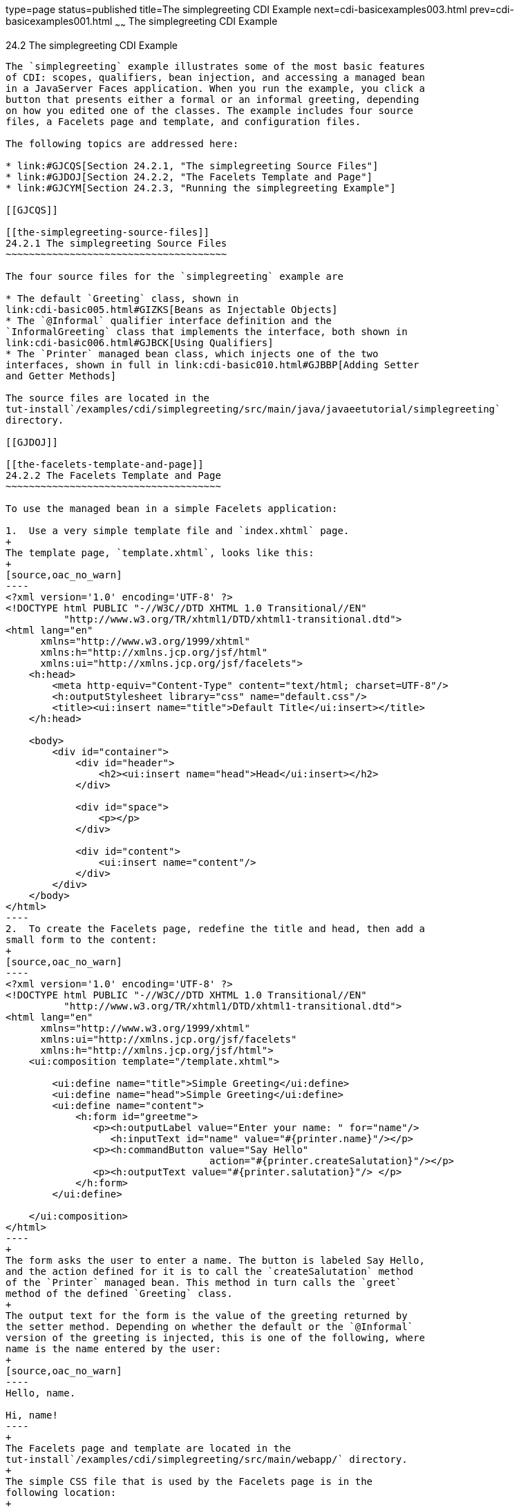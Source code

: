 type=page
status=published
title=The simplegreeting CDI Example
next=cdi-basicexamples003.html
prev=cdi-basicexamples001.html
~~~~~~
The simplegreeting CDI Example
==============================

[[GJBJU]]

[[the-simplegreeting-cdi-example]]
24.2 The simplegreeting CDI Example
-----------------------------------

The `simplegreeting` example illustrates some of the most basic features
of CDI: scopes, qualifiers, bean injection, and accessing a managed bean
in a JavaServer Faces application. When you run the example, you click a
button that presents either a formal or an informal greeting, depending
on how you edited one of the classes. The example includes four source
files, a Facelets page and template, and configuration files.

The following topics are addressed here:

* link:#GJCQS[Section 24.2.1, "The simplegreeting Source Files"]
* link:#GJDOJ[Section 24.2.2, "The Facelets Template and Page"]
* link:#GJCYM[Section 24.2.3, "Running the simplegreeting Example"]

[[GJCQS]]

[[the-simplegreeting-source-files]]
24.2.1 The simplegreeting Source Files
~~~~~~~~~~~~~~~~~~~~~~~~~~~~~~~~~~~~~~

The four source files for the `simplegreeting` example are

* The default `Greeting` class, shown in
link:cdi-basic005.html#GIZKS[Beans as Injectable Objects]
* The `@Informal` qualifier interface definition and the
`InformalGreeting` class that implements the interface, both shown in
link:cdi-basic006.html#GJBCK[Using Qualifiers]
* The `Printer` managed bean class, which injects one of the two
interfaces, shown in full in link:cdi-basic010.html#GJBBP[Adding Setter
and Getter Methods]

The source files are located in the
tut-install`/examples/cdi/simplegreeting/src/main/java/javaeetutorial/simplegreeting`
directory.

[[GJDOJ]]

[[the-facelets-template-and-page]]
24.2.2 The Facelets Template and Page
~~~~~~~~~~~~~~~~~~~~~~~~~~~~~~~~~~~~~

To use the managed bean in a simple Facelets application:

1.  Use a very simple template file and `index.xhtml` page.
+
The template page, `template.xhtml`, looks like this:
+
[source,oac_no_warn]
----
<?xml version='1.0' encoding='UTF-8' ?>
<!DOCTYPE html PUBLIC "-//W3C//DTD XHTML 1.0 Transitional//EN" 
          "http://www.w3.org/TR/xhtml1/DTD/xhtml1-transitional.dtd">
<html lang="en"
      xmlns="http://www.w3.org/1999/xhtml"
      xmlns:h="http://xmlns.jcp.org/jsf/html"
      xmlns:ui="http://xmlns.jcp.org/jsf/facelets">
    <h:head>
        <meta http-equiv="Content-Type" content="text/html; charset=UTF-8"/>
        <h:outputStylesheet library="css" name="default.css"/>
        <title><ui:insert name="title">Default Title</ui:insert></title>
    </h:head>

    <body>
        <div id="container">
            <div id="header">
                <h2><ui:insert name="head">Head</ui:insert></h2>
            </div>

            <div id="space">
                <p></p>
            </div>

            <div id="content">
                <ui:insert name="content"/>
            </div>
        </div>
    </body>
</html>
----
2.  To create the Facelets page, redefine the title and head, then add a
small form to the content:
+
[source,oac_no_warn]
----
<?xml version='1.0' encoding='UTF-8' ?>
<!DOCTYPE html PUBLIC "-//W3C//DTD XHTML 1.0 Transitional//EN" 
          "http://www.w3.org/TR/xhtml1/DTD/xhtml1-transitional.dtd">
<html lang="en"
      xmlns="http://www.w3.org/1999/xhtml"
      xmlns:ui="http://xmlns.jcp.org/jsf/facelets"
      xmlns:h="http://xmlns.jcp.org/jsf/html">
    <ui:composition template="/template.xhtml">

        <ui:define name="title">Simple Greeting</ui:define>
        <ui:define name="head">Simple Greeting</ui:define>
        <ui:define name="content">
            <h:form id="greetme">
               <p><h:outputLabel value="Enter your name: " for="name"/>
                  <h:inputText id="name" value="#{printer.name}"/></p>
               <p><h:commandButton value="Say Hello" 
                                   action="#{printer.createSalutation}"/></p>
               <p><h:outputText value="#{printer.salutation}"/> </p>
            </h:form>
        </ui:define>

    </ui:composition>
</html>
----
+
The form asks the user to enter a name. The button is labeled Say Hello,
and the action defined for it is to call the `createSalutation` method
of the `Printer` managed bean. This method in turn calls the `greet`
method of the defined `Greeting` class.
+
The output text for the form is the value of the greeting returned by
the setter method. Depending on whether the default or the `@Informal`
version of the greeting is injected, this is one of the following, where
name is the name entered by the user:
+
[source,oac_no_warn]
----
Hello, name.

Hi, name!
----
+
The Facelets page and template are located in the
tut-install`/examples/cdi/simplegreeting/src/main/webapp/` directory.
+
The simple CSS file that is used by the Facelets page is in the
following location:
+
[source,oac_no_warn]
----
tut-install/examples/cdi/simplegreeting/src/main/webapp/resources/css/default.css
----

[[GJCYM]]

[[running-the-simplegreeting-example]]
24.2.3 Running the simplegreeting Example
~~~~~~~~~~~~~~~~~~~~~~~~~~~~~~~~~~~~~~~~~

You can use either NetBeans IDE or Maven to build, package, deploy, and
run the `simplegreeting` application.

The following topics are addressed here:

* link:#GJCXP[Section 24.2.3.1, "To Build, Package, and Run the
simplegreeting Example Using NetBeans IDE"]
* link:#GJCZT[Section 24.2.3.2, "To Build, Package, and Deploy the
simplegreeting Example Using Maven"]
* link:#GJCZE[Section 24.2.3.3, "To Run the simplegreeting Example"]

[[GJCXP]]

[[to-build-package-and-run-the-simplegreeting-example-using-netbeans-ide]]
24.2.3.1 To Build, Package, and Run the simplegreeting Example Using
NetBeans IDE
^^^^^^^^^^^^^^^^^^^^^^^^^^^^^^^^^^^^^^^^^^^^^^^^^^^^^^^^^^^^^^^^^^^^^^^^^^^^^^^^^

1.  Make sure that GlassFish Server has been started (see
link:usingexamples002.html#BNADI[Starting and Stopping GlassFish
Server]).
2.  From the File menu, choose Open Project.
3.  In the Open Project dialog box, navigate to:
+
[source,oac_no_warn]
----
tut-install/examples/cdi
----
4.  Select the `simplegreeting` folder.
5.  Click Open Project.
6.  To modify the `Printer.java` file, perform these steps:
1.  Expand the Source Packages node.
2.  Expand the `greetings` node.
3.  Double-click the `Printer.java` file.
4.  In the editor, comment out the `@Informal` annotation:
+
[source,oac_no_warn]
----
@Inject
//@Informal
Greeting greeting;
----
5.  Save the file.
7.  In the Projects tab, right-click the `simplegreeting` project and
select Build.
+
This command builds and packages the application into a WAR file,
`simplegreeting.war`, located in the `target` directory, and then
deploys it to GlassFish Server.

[[GJCZT]]

[[to-build-package-and-deploy-the-simplegreeting-example-using-maven]]
24.2.3.2 To Build, Package, and Deploy the simplegreeting Example Using
Maven
^^^^^^^^^^^^^^^^^^^^^^^^^^^^^^^^^^^^^^^^^^^^^^^^^^^^^^^^^^^^^^^^^^^^^^^^^^^^^

1.  Make sure that GlassFish Server has been started (see
link:usingexamples002.html#BNADI[Starting and Stopping GlassFish
Server]).
2.  In a terminal window, go to:
+
[source,oac_no_warn]
----
tut-install/examples/cdi/simplegreeting/
----
3.  Enter the following command to deploy the application:
+
[source,oac_no_warn]
----
mvn install
----
+
This command builds and packages the application into a WAR file,
`simplegreeting.war`, located in the `target` directory, and then
deploys it to GlassFish Server.

[[GJCZE]]

[[to-run-the-simplegreeting-example]]
24.2.3.3 To Run the simplegreeting Example
^^^^^^^^^^^^^^^^^^^^^^^^^^^^^^^^^^^^^^^^^^

1.  In a web browser, enter the following URL:
+
[source,oac_no_warn]
----
http://localhost:8080/simplegreeting
----
+
The Simple Greeting page opens.
2.  Enter a name in the field.
+
For example, suppose that you enter `Duke`.
3.  Click Say Hello.
+
If you did not modify the `Printer.java` file, the following text string
appears below the button:
+
[source,oac_no_warn]
----
Hi, Duke!
----
+
If you commented out the `@Informal` annotation in the `Printer.java`
file, the following text string appears below the button:
+
[source,oac_no_warn]
----
Hello, Duke.
----


